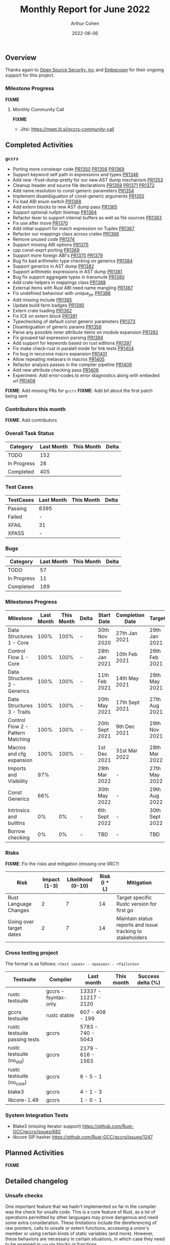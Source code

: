 #+title:  Monthly Report for June 2022
#+author: Arthur Cohen
#+date:   2022-06-06

** Overview

Thanks again to [[https://opensrcsec.com/][Open Source Security, inc]] and [[https://www.embecosm.com/][Embecosm]] for their ongoing support for this project.

*** Milestone Progress

*FIXME*

**** Monthly Community Call

*FIXME*

- Jitsi: https://meet.jit.si/gccrs-community-call

** Completed Activities

*** ~gccrs~

- Porting more constexpr code [[https://github.com/Rust-GCC/gccrs/pull/1350][PR1350]] [[https://github.com/Rust-GCC/gccrs/pull/1356][PR1356]] [[https://github.com/Rust-GCC/gccrs/pull/1369][PR1369]]
- Support keyword self path in expressions and types [[https://github.com/Rust-GCC/gccrs/pull/1346][PR1346]]
- Add new -frust-dump-pretty for our new AST dump mechanism [[https://github.com/Rust-GCC/gccrs/pull/1353][PR1353]]
- Cleanup header and source file declarations [[https://github.com/Rust-GCC/gccrs/pull/1359][PR1359]] [[https://github.com/Rust-GCC/gccrs/pull/1371][PR1371]] [[https://github.com/Rust-GCC/gccrs/pull/1372][PR1372]]
- Add name resolution to const-generic parameters [[https://github.com/Rust-GCC/gccrs/pull/1354][PR1354]]
- Implement disambiguation of const-generic arguments [[https://github.com/Rust-GCC/gccrs/pull/1355][PR1355]]
- Fix bad ABI enum switch [[https://github.com/Rust-GCC/gccrs/pull/1368][PR1368]]
- Add extern blocks to new AST dump pass [[https://github.com/Rust-GCC/gccrs/pull/1365][PR1365]]
- Support optional nullptr linemap [[https://github.com/Rust-GCC/gccrs/pull/1364][PR1364]]
- Refactor lexer to support internal buffers as well as file sources [[https://github.com/Rust-GCC/gccrs/pull/1363][PR1363]]
- Fix use after move [[https://github.com/Rust-GCC/gccrs/pull/1370][PR1370]]
- Add initial support for match expression on Tuples [[https://github.com/Rust-GCC/gccrs/pull/1367][PR1367]]
- Refactor our mappings class across crates [[https://github.com/Rust-GCC/gccrs/pull/1366][PR1366]]
- Remove unused code [[https://github.com/Rust-GCC/gccrs/pull/1374][PR1374]]
- Support missing ABI options [[https://github.com/Rust-GCC/gccrs/pull/1375][PR1375]]
- cpp const-exprt porting [[https://github.com/Rust-GCC/gccrs/pull/1369][PR1369]]
- Support more foreign ABI's [[https://github.com/Rust-GCC/gccrs/pull/1375][PR1375]] [[https://github.com/Rust-GCC/gccrs/pull/1379][PR1379]]
- Bug fix bad arithmetic type checking on generics [[https://github.com/Rust-GCC/gccrs/pull/1384][PR1384]]
- Support generics in AST dump [[https://github.com/Rust-GCC/gccrs/pull/1382][PR1382]]
- Support arithmetic expressions in AST dump [[https://github.com/Rust-GCC/gccrs/pull/1381][PR1381]]
- Bug fix support aggregate types in transmute [[https://github.com/Rust-GCC/gccrs/pull/1380][PR1380]]
- Add crate helpers in mappings class [[https://github.com/Rust-GCC/gccrs/pull/1388][PR1388]]
- External items with Rust ABI need name mangling [[https://github.com/Rust-GCC/gccrs/pull/1387][PR1387]]
- Fix undefined behaviour with unique_ptr [[https://github.com/Rust-GCC/gccrs/pull/1386][PR1386]]
- Add missing include [[https://github.com/Rust-GCC/gccrs/pull/1385][PR1385]]
- Update build farm badges [[https://github.com/Rust-GCC/gccrs/pull/1390][PR1390]]
- Extern crate loading [[https://github.com/Rust-GCC/gccrs/pull/1362][PR1362]]
- Fix ICE on extern block [[https://github.com/Rust-GCC/gccrs/pull/1391][PR1391]]
- Typechecking of default const generic parameters [[https://github.com/Rust-GCC/gccrs/pull/1373][PR1373]]
- Disambiguation of generic params [[https://github.com/Rust-GCC/gccrs/pull/1358][PR1358]]
- Parse any possible inner attribute items on module expansion [[https://github.com/Rust-GCC/gccrs/pull/1392][PR1392]]
- Fix grouped tail expression parsing [[https://github.com/Rust-GCC/gccrs/pull/1394][PR1394]]
- Add support for keywords based on rust editions [[https://github.com/Rust-GCC/gccrs/pull/1397][PR1397]]
- Fix make check-rust in paralell mode for link tests [[https://github.com/Rust-GCC/gccrs/pull/1404][PR1404]]
- Fix bug in recursive macro expansion [[https://github.com/Rust-GCC/gccrs/pull/1401][PR1401]]
- Allow repeating metavars in macros [[https://github.com/Rust-GCC/gccrs/pull/1405][PR1405]]
- Refactor analysis passes in the compiler pipeline [[https://github.com/Rust-GCC/gccrs/pull/1409][PR1409]]
- Add new attribute checking pass [[https://github.com/Rust-GCC/gccrs/pull/1406][PR1406]]
- Experiment: Add error-codes to error diagnostics along with embeded url [[https://github.com/Rust-GCC/gccrs/pull/1408][PR1408]]

*FIXME*: Add missing PRs for ~gccrs~
*FIXME*: Add bit about the first patch being sent

*** Contributors this month

*FIXME*: Add contributors

*** Overall Task Status

| Category    | Last Month | This Month | Delta |
|-------------+------------+------------+-------|
| TODO        |        152 |            |       |
| In Progress |         28 |            |       |
| Completed   |        405 |            |       |

*** Test Cases

| TestCases | Last Month | This Month | Delta |
|-----------+------------+------------+-------|
| Passing   | 6395       |            |       |
| Failed    | -          |            |       |
| XFAIL     | 31         |            |       |
| XPASS     | -          |            |       |

*** Bugs

| Category    | Last Month | This Month | Delta |
|-------------+------------+------------+-------|
| TODO        |         57 |            |       |
| In Progress |         11 |            |       |
| Completed   |        169 |            |       |

*** Milestones Progress

| Milestone                         | Last Month | This Month | Delta | Start Date     | Completion Date | Target         |
|-----------------------------------+------------+------------+-------+----------------+-----------------+----------------|
| Data Structures 1 - Core          |       100% |       100% | -     | 30th Nov 2020  | 27th Jan 2021   | 29th Jan 2021  |
| Control Flow 1 - Core             |       100% |       100% | -     | 28th Jan 2021  | 10th Feb 2021   | 26th Feb 2021  |
| Data Structures 2 - Generics      |       100% |       100% | -     | 11th Feb 2021  | 14th May 2021   | 28th May 2021  |
| Data Structures 3 - Traits        |       100% |       100% | -     | 20th May 2021  | 17th Sept 2021  | 27th Aug 2021  |
| Control Flow 2 - Pattern Matching |       100% |       100% | -     | 20th Sept 2021 | 9th Dec 2021    | 29th Nov 2021  |
| Macros and cfg expansion          |       100% |       100% | -     | 1st Dec 2021   | 31st Mar 2022   | 28th Mar 2022  |
| Imports and Visibility            |        97% |            |       | 29th Mar 2022  | -               | 27th May 2022  |
| Const Generics                    |        66% |            |       | 30th May 2022  | -               | 29th Aug 2022  |
| Intrinsics and builtins           |         0% |         0% | -     | 6th Sept 2022  | -               | 30th Sept 2022 |
| Borrow checking                   |         0% |         0% | -     | TBD            | -               | TBD            |

*** Risks

*FIXME*: Fix the risks and mitigation (missing one IIRC?)

| Risk                    | Impact (1-3) | Likelihood (0-10) | Risk (I * L) | Mitigation                                                 |
|-------------------------+--------------+-------------------+--------------+------------------------------------------------------------|
| Rust Language Changes   |            2 |                 7 |           14 | Target specific Rustc version for first go                 |
| Going over target dates |            2 |                 7 |           14 | Maintain status reports and issue tracking to stakeholders |

*** Cross testing project

The format is as follows: ~<test cases> - <passes> - <failures>~

| Testsuite                     | Compiler            | Last month           | This month           | Success delta (%) |
|-------------------------------+---------------------+----------------------+----------------------+-------------------|
| rustc testsuite               | gccrs -fsyntax-only | 13337 - 11217 - 2120 |                      |                   |
| gccrs testsuite               | rustc stable        |   607 -  408  - 199  |                      |                   |
| rustc testsuite passing tests | gccrs               |  5783 -  740  - 5043 |                      |                   |
| rustc testsuite (no_std)      | gccrs               |  2179 -  616  - 1563 |                      |                   |
| rustc testsuite (no_core)     | gccrs               |    6  -   5   -  1   |                      |                   |
| blake3                        | gccrs               |    4  -   1   -  3   |                      |                   |
| libcore-1.49                  | gccrs               |    1  -   0   -  1   |                      |                   |

*** System Integration Tests

- Blake3 (missing iterator support) https://github.com/Rust-GCC/gccrs/issues/682
- libcore SIP hasher https://github.com/Rust-GCC/gccrs/issues/1247

** Planned Activities

*FIXME*
 
** Detailed changelog

*** Unsafe checks

One important feature that we hadn't implemented so far in the compiler was the check for unsafe code. This is a core feature of Rust, as a lot of operations permitted by other languages may prove dangerous and need some extra consideration. These limitations include the dereferencing of raw pointers, calls to unsafe or extern functions, accessing a union's member or using certain kinds of static variables (and more). However, these behaviors are necessary in certain situations, in which case they need to be wrapped in ~unsafe~ blocks or functions.

~gccrs~ will now error out as expected from Rust programs in the following situations:

#+BEGIN_SRC rust
unsafe fn unsafoo() {}

static mut GLOBAL: i32 = 15;

fn bar(value: i32) {}

fn foo() {
    unsafoo(); // call to unsafe function!

    let a = 15;
    let b = &a as *const i32; // this is allowed

    let c = *b; // this is unsafe!

    bar(*b); // here as well!

    let d = GLOBAL; // this is unsafe as well!
}
#+END_SRC

You can follow our progress in adding unsafe checks on this [[https://github.com/rust-GCC/gccrs/issues/1411][tracking issue]] on our repository.
